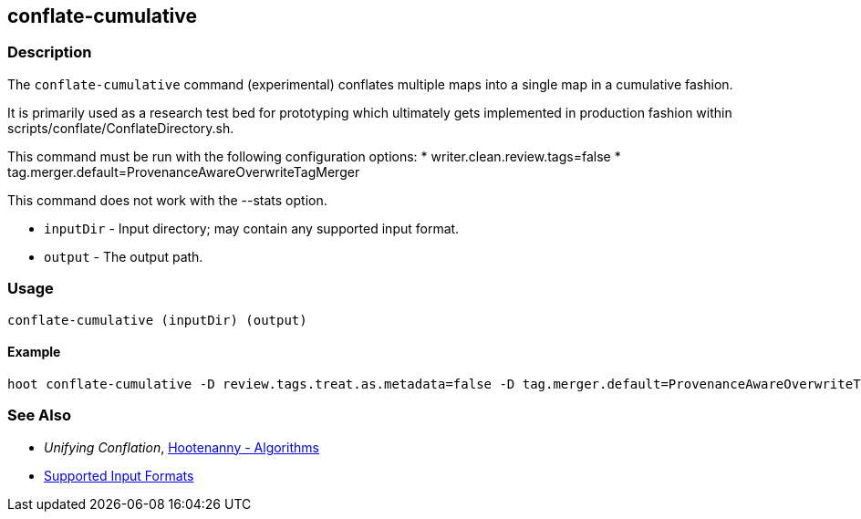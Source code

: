 [[conflate-cumulative]]
== conflate-cumulative

=== Description

The `conflate-cumulative` command (experimental) conflates multiple maps into a single map in a 
cumulative fashion.

It is primarily used as a research test bed for prototyping which ultimately gets implemented in 
production fashion within scripts/conflate/ConflateDirectory.sh.

This command must be run with the following configuration options:
* writer.clean.review.tags=false
* tag.merger.default=ProvenanceAwareOverwriteTagMerger

This command does not work with the --stats option.

* `inputDir` - Input directory; may contain any supported input format.
* `output`   - The output path.

=== Usage

--------------------------------------
conflate-cumulative (inputDir) (output)
--------------------------------------

==== Example

--------------------------------------
hoot conflate-cumulative -D review.tags.treat.as.metadata=false -D tag.merger.default=ProvenanceAwareOverwriteTagMerger input1.osm input2.osm input3.osm input4.osm output.osm
--------------------------------------

=== See Also

* _Unifying Conflation_, <<hootalgo,Hootenanny - Algorithms>>
* https://github.com/ngageoint/hootenanny/blob/master/docs/user/SupportedDataFormats.asciidoc#applying-changes-1[Supported Input Formats]

